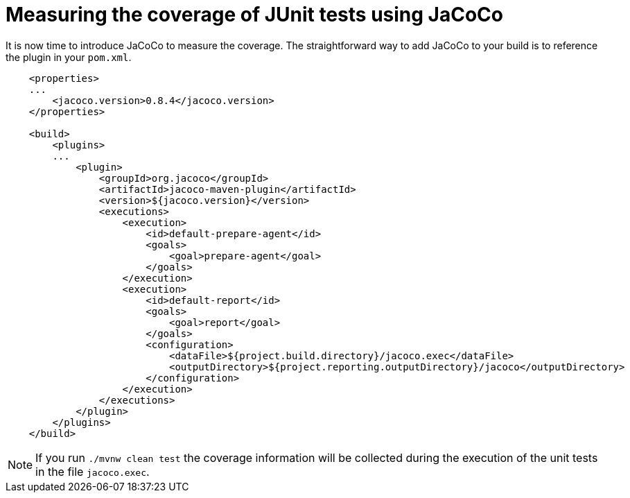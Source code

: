 ifdef::context[:parent-context: {context}]
[id="measuring-the-coverage-of-junit-tests-using-jacoco_{context}"]
= Measuring the coverage of JUnit tests using JaCoCo
:context: measuring-the-coverage-of-junit-tests-using-jacoco

It is now time to introduce JaCoCo to measure the coverage. The straightforward way to add JaCoCo to your build is to reference the plugin in your `pom.xml`.

[source,xml,subs="attributes+"]
----
    <properties>
    ...
        <jacoco.version>0.8.4</jacoco.version>
    </properties>

    <build>
        <plugins>
        ...
            <plugin>
                <groupId>org.jacoco</groupId>
                <artifactId>jacoco-maven-plugin</artifactId>
                <version>${jacoco.version}</version>
                <executions>
                    <execution>
                        <id>default-prepare-agent</id>
                        <goals>
                            <goal>prepare-agent</goal>
                        </goals>
                    </execution>
                    <execution>
                        <id>default-report</id>
                        <goals>
                            <goal>report</goal>
                        </goals>
                        <configuration>
                            <dataFile>${project.build.directory}/jacoco.exec</dataFile>
                            <outputDirectory>${project.reporting.outputDirectory}/jacoco</outputDirectory>
                        </configuration>
                    </execution>
                </executions>
            </plugin>
        </plugins>
    </build>
----

[NOTE,textlabel="Note",name="note"]
====
If you run `./mvnw clean test` the coverage information will be collected during the execution of the unit tests in the file `jacoco.exec`.
====


ifdef::parent-context[:context: {parent-context}]
ifndef::parent-context[:!context:]